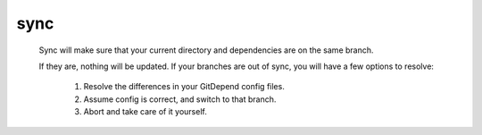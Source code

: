 sync
======

    Sync will make sure that your current directory and dependencies are on the same branch.

    If they are, nothing will be updated.
    If your branches are out of sync, you will have a few options to resolve:
        1. Resolve the differences in your GitDepend config files.
        2. Assume config is correct, and switch to that branch.
        3. Abort and take care of it yourself.